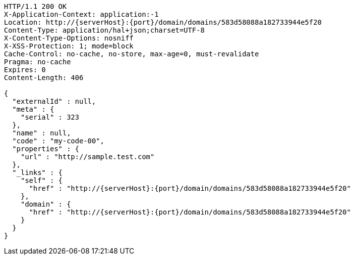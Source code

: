 [source,http,options="nowrap",subs="attributes"]
----
HTTP/1.1 200 OK
X-Application-Context: application:-1
Location: http://{serverHost}:{port}/domain/domains/583d58088a182733944e5f20
Content-Type: application/hal+json;charset=UTF-8
X-Content-Type-Options: nosniff
X-XSS-Protection: 1; mode=block
Cache-Control: no-cache, no-store, max-age=0, must-revalidate
Pragma: no-cache
Expires: 0
Content-Length: 406

{
  "externalId" : null,
  "meta" : {
    "serial" : 323
  },
  "name" : null,
  "code" : "my-code-00",
  "properties" : {
    "url" : "http://sample.test.com"
  },
  "_links" : {
    "self" : {
      "href" : "http://{serverHost}:{port}/domain/domains/583d58088a182733944e5f20"
    },
    "domain" : {
      "href" : "http://{serverHost}:{port}/domain/domains/583d58088a182733944e5f20"
    }
  }
}
----